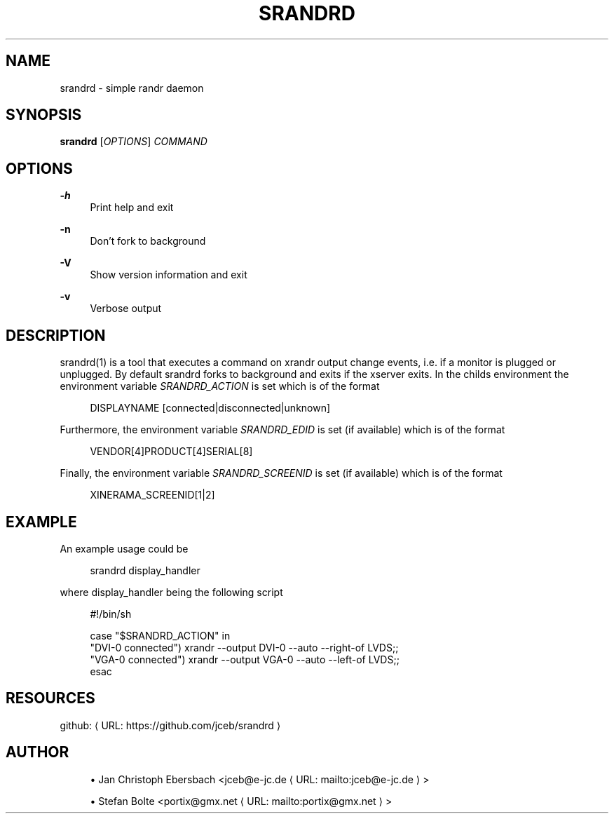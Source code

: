 '\" t
.\"     Title: srandrd
.\"    Author: [see the "AUTHORS" section]
.\" Generator: Asciidoctor 1.5.4
.\"      Date: 2016-06-05
.\"    Manual: \ \&
.\"    Source: \ \&
.\"  Language: English
.\"
.TH "SRANDRD" "1" "2016-06-05" "\ \&" "\ \&"
.ie \n(.g .ds Aq \(aq
.el       .ds Aq '
.ss \n[.ss] 0
.nh
.ad l
.de URL
\\$2 \(laURL: \\$1 \(ra\\$3
..
.if \n[.g] .mso www.tmac
.LINKSTYLE blue R < >
.SH "NAME"
srandrd \- simple randr daemon
.SH "SYNOPSIS"
.sp
\fBsrandrd\fP [\fIOPTIONS\fP] \fICOMMAND\fP
.SH "OPTIONS"
.sp
\fB\-h\fP
.RS 4
Print help and exit
.RE
.sp
\fB\-n\fP
.RS 4
Don\(cqt fork to background
.RE
.sp
\fB\-V\fP
.RS 4
Show version information and exit
.RE
.sp
\fB\-v\fP
.RS 4
Verbose output
.RE
.SH "DESCRIPTION"
.sp
srandrd(1) is a tool that executes a command on xrandr output change
events, i.e. if a monitor is plugged or unplugged. By default srandrd forks to
background and exits if the xserver exits.
In the childs environment the environment variable \fISRANDRD_ACTION\fP is set which
is of the format
.sp
.if n \{\
.RS 4
.\}
.nf
DISPLAYNAME [connected|disconnected|unknown]
.fi
.if n \{\
.RE
.\}
.sp
Furthermore, the environment variable \fISRANDRD_EDID\fP is set (if available) which
is of the format
.sp
.if n \{\
.RS 4
.\}
.nf
VENDOR[4]PRODUCT[4]SERIAL[8]
.fi
.if n \{\
.RE
.\}
.sp
Finally, the environment variable \fISRANDRD_SCREENID\fP is set (if available) which
is of the format
.sp
.if n \{\
.RS 4
.\}
.nf
XINERAMA_SCREENID[1|2]
.fi
.if n \{\
.RE
.\}
.SH "EXAMPLE"
.sp
An example usage could be
.sp
.if n \{\
.RS 4
.\}
.nf
srandrd display_handler
.fi
.if n \{\
.RE
.\}
.sp
where display_handler being the following script
.sp
.if n \{\
.RS 4
.\}
.nf
#!/bin/sh

case "$SRANDRD_ACTION" in
  "DVI\-0 connected") xrandr \-\-output DVI\-0 \-\-auto \-\-right\-of LVDS;;
  "VGA\-0 connected") xrandr \-\-output VGA\-0 \-\-auto \-\-left\-of LVDS;;
esac
.fi
.if n \{\
.RE
.\}
.SH "RESOURCES"
.sp
github: \c
.URL "https://github.com/jceb/srandrd" "" ""
.SH "AUTHOR"
.sp
.RS 4
.ie n \{\
\h'-04'\(bu\h'+03'\c
.\}
.el \{\
.sp -1
.IP \(bu 2.3
.\}
Jan Christoph Ebersbach <\c
.MTO "jceb\(ate\-jc.de" "jceb@e\-jc.de" ">"
.RE
.sp
.RS 4
.ie n \{\
\h'-04'\(bu\h'+03'\c
.\}
.el \{\
.sp -1
.IP \(bu 2.3
.\}
Stefan Bolte <\c
.MTO "portix\(atgmx.net" "portix@gmx.net" ">"
.RE